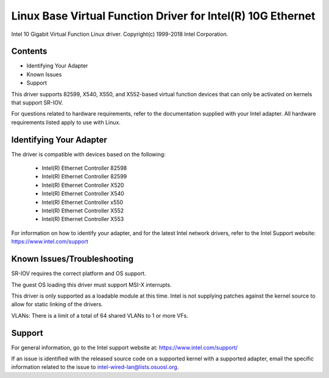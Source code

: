 .. SPDX-License-Identifier: GPL-2.0+

============================================================
Linux Base Virtual Function Driver for Intel(R) 10G Ethernet
============================================================

Intel 10 Gigabit Virtual Function Linux driver.
Copyright(c) 1999-2018 Intel Corporation.

Contents
========

- Identifying Your Adapter
- Known Issues
- Support

This driver supports 82599, X540, X550, and X552-based virtual function devices
that can only be activated on kernels that support SR-IOV.

For questions related to hardware requirements, refer to the documentation
supplied with your Intel adapter. All hardware requirements listed apply to use
with Linux.


Identifying Your Adapter
========================
The driver is compatible with devices based on the following:

  * Intel(R) Ethernet Controller 82598
  * Intel(R) Ethernet Controller 82599
  * Intel(R) Ethernet Controller X520
  * Intel(R) Ethernet Controller X540
  * Intel(R) Ethernet Controller x550
  * Intel(R) Ethernet Controller X552
  * Intel(R) Ethernet Controller X553

For information on how to identify your adapter, and for the latest Intel
network drivers, refer to the Intel Support website:
https://www.intel.com/support

Known Issues/Troubleshooting
============================

SR-IOV requires the correct platform and OS support.

The guest OS loading this driver must support MSI-X interrupts.

This driver is only supported as a loadable module at this time. Intel is not
supplying patches against the kernel source to allow for static linking of the
drivers.

VLANs: There is a limit of a total of 64 shared VLANs to 1 or more VFs.


Support
=======
For general information, go to the Intel support website at:
https://www.intel.com/support/

If an issue is identified with the released source code on a supported kernel
with a supported adapter, email the specific information related to the issue
to intel-wired-lan@lists.osuosl.org.
